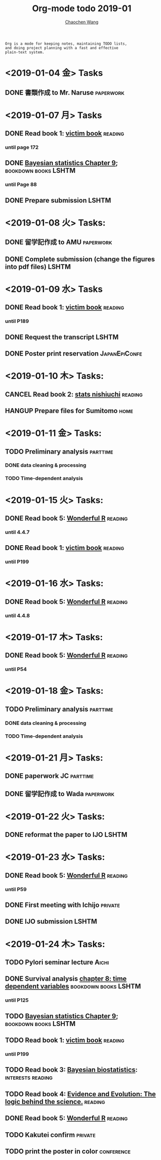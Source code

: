 #+TITLE: Org-mode todo 2019-01
#+AUTHOR: [[https://wangcc.me][Chaochen Wang]]
#+EMAIL: chaochen@wangcc.me
#+OPTIONS: d:(not "LOGBOOK") date:t e:t email:t f:t inline:t num:t
#+OPTIONS: timestamp:t title:t toc:t todo:t |:t

#+BEGIN_EXAMPLE 
Org is a mode for keeping notes, maintaining TODO lists,
and doing project planning with a fast and effective 
plain-text system.
#+END_EXAMPLE

* <2019-01-04 金> Tasks
** DONE 書類作成 to Mr. Naruse                                   :paperwork:

* <2019-01-07 月> Tasks
** DONE Read book 1: [[http://ywang.uchicago.edu/history/victim_ebook_070505.pdf][victim book]]                                   :reading:
*** until page 172
** DONE [[https://wangcc.me/LSHTMlearningnote/section-88.html][Bayesian statistics Chapter 9]];                :bookdown:books:LSHTM:
*** until Page 88
** DONE Prepare submission                                           :LSHTM:

* <2019-01-08 火> Tasks:
** DONE 留学記作成 to AMU                                  :paperwork:
** DONE Complete submission (change the figures into pdf files)      :LSHTM:

* <2019-01-09 水> Tasks
** DONE Read book 1: [[http://ywang.uchicago.edu/history/victim_ebook_070505.pdf][victim book]]                                   :reading:
*** until P189
** DONE Request the transcript                                       :LSHTM:
** DONE Poster print reservation                             :JapanEpiConfe:

* <2019-01-10 木> Tasks: 
** CANCEL Read book 2: [[https://www.amazon.co.jp/%E7%B5%B1%E8%A8%88%E5%AD%A6%E3%81%8C%E6%9C%80%E5%BC%B7%E3%81%AE%E5%AD%A6%E5%95%8F%E3%81%A7%E3%81%82%E3%82%8B-%E8%A5%BF%E5%86%85-%E5%95%93/dp/4478022216/ref=sr_1_1?ie=UTF8&qid=1546568463&sr=8-1&keywords=%E7%B5%B1%E8%A8%88%E5%AD%A6%E3%81%8C%E6%9C%80%E5%BC%B7%E3%81%AE%E5%AD%A6%E5%95%8F%E3%81%A7%E3%81%82%E3%82%8B][stats nishiuchi]]                             :reading:
** HANGUP Prepare files for Sumitomo                                  :home:
* <2019-01-11 金> Tasks: 
** TODO Preliminary analysis                                      :parttime:
*** DONE data cleaning & processing
*** TODO Time-dependent analysis 

* <2019-01-15 火> Tasks:
** DONE Read book 5: [[https://www.amazon.co.jp/Stan%E3%81%A8R%E3%81%A7%E3%83%99%E3%82%A4%E3%82%BA%E7%B5%B1%E8%A8%88%E3%83%A2%E3%83%87%E3%83%AA%E3%83%B3%E3%82%B0-Wonderful-R-%E6%9D%BE%E6%B5%A6-%E5%81%A5%E5%A4%AA%E9%83%8E/dp/4320112423/ref=sr_1_1?ie=UTF8&qid=1546839385&sr=8-1&keywords=wonderful+R][Wonderful R]]                                   :reading:
*** until 4.4.7
** DONE Read book 1: [[http://ywang.uchicago.edu/history/victim_ebook_070505.pdf][victim book]]                                   :reading:
*** until P199

* <2019-01-16 水> Tasks: 
** DONE Read book 5: [[https://www.amazon.co.jp/Stan%E3%81%A8R%E3%81%A7%E3%83%99%E3%82%A4%E3%82%BA%E7%B5%B1%E8%A8%88%E3%83%A2%E3%83%87%E3%83%AA%E3%83%B3%E3%82%B0-Wonderful-R-%E6%9D%BE%E6%B5%A6-%E5%81%A5%E5%A4%AA%E9%83%8E/dp/4320112423/ref=sr_1_1?ie=UTF8&qid=1546839385&sr=8-1&keywords=wonderful+R][Wonderful R]]                                   :reading:
*** until 4.4.8

* <2019-01-17 木> Tasks: 
** DONE Read book 5: [[https://www.amazon.co.jp/Stan%E3%81%A8R%E3%81%A7%E3%83%99%E3%82%A4%E3%82%BA%E7%B5%B1%E8%A8%88%E3%83%A2%E3%83%87%E3%83%AA%E3%83%B3%E3%82%B0-Wonderful-R-%E6%9D%BE%E6%B5%A6-%E5%81%A5%E5%A4%AA%E9%83%8E/dp/4320112423/ref=sr_1_1?ie=UTF8&qid=1546839385&sr=8-1&keywords=wonderful+R][Wonderful R]]                                   :reading:
:LOGBOOK:
CLOCK: [2019-01-17 木 13:06]--[2019-01-17 木 15:39] =>  2:33
CLOCK: [2019-01-17 木 09:54]--[2019-01-17 木 11:57] =>  2:03
:END:
*** until P54

* <2019-01-18 金> Tasks: 
** TODO Preliminary analysis                                      :parttime:
*** DONE data cleaning & processing
*** TODO Time-dependent analysis 
* <2019-01-21 月> Tasks: 
** DONE paperwork JC                                              :parttime:
** DONE 留学記作成 to Wada                                       :paperwork:
SCHEDULED: <2019-01-31 木>

* <2019-01-22 火> Tasks: 
** DONE reformat the paper to IJO                                    :LSHTM:

* <2019-01-23 水> Tasks: 
** DONE Read book 5: [[https://www.amazon.co.jp/Stan%E3%81%A8R%E3%81%A7%E3%83%99%E3%82%A4%E3%82%BA%E7%B5%B1%E8%A8%88%E3%83%A2%E3%83%87%E3%83%AA%E3%83%B3%E3%82%B0-Wonderful-R-%E6%9D%BE%E6%B5%A6-%E5%81%A5%E5%A4%AA%E9%83%8E/dp/4320112423/ref=sr_1_1?ie=UTF8&qid=1546839385&sr=8-1&keywords=wonderful+R][Wonderful R]]                                   :reading:
*** until P59
** DONE First meeting with Ichijo                                  :private:
** DONE IJO submission                                               :LSHTM:

* <2019-01-24 木> Tasks: 
** TODO Pylori seminar lecture                                       :Aichi:
** DONE Survival analysis [[https://wangcc.me/LSHTMlearningnote/-time-dependent-variables.html][chapter 8: time dependent variables]] :bookdown:books:LSHTM:
*** until P125
** TODO [[https://wangcc.me/LSHTMlearningnote/section-88.html][Bayesian statistics Chapter 9]];                :bookdown:books:LSHTM:
** TODO Read book 1: [[http://ywang.uchicago.edu/history/victim_ebook_070505.pdf][victim book]]                                   :reading:
*** until P199
** TODO Read book 3: [[https://www.wiley.com/en-us/Bayesian+Biostatistics-p-9780470018231][Bayesian biostatistics]]:             :interests:reading:
** TODO Read book 4: [[https://www.cambridge.org/jp/academic/subjects/philosophy/philosophy-science/evidence-and-evolution-logic-behind-science?format=HB&isbn=9780521871884][Evidence and Evolution: The logic behind the science.]] :reading:
** DONE Read book 5: [[https://www.amazon.co.jp/Stan%E3%81%A8R%E3%81%A7%E3%83%99%E3%82%A4%E3%82%BA%E7%B5%B1%E8%A8%88%E3%83%A2%E3%83%87%E3%83%AA%E3%83%B3%E3%82%B0-Wonderful-R-%E6%9D%BE%E6%B5%A6-%E5%81%A5%E5%A4%AA%E9%83%8E/dp/4320112423/ref=sr_1_1?ie=UTF8&qid=1546839385&sr=8-1&keywords=wonderful+R][Wonderful R]]                                   :reading:
:LOGBOOK:
CLOCK: [2019-01-24 木 13:50]--[2019-01-24 木 15:39] =>  1:49
:END:
** TODO Kakutei confirm                                            :private:
** TODO print the poster in color                               :conference:
